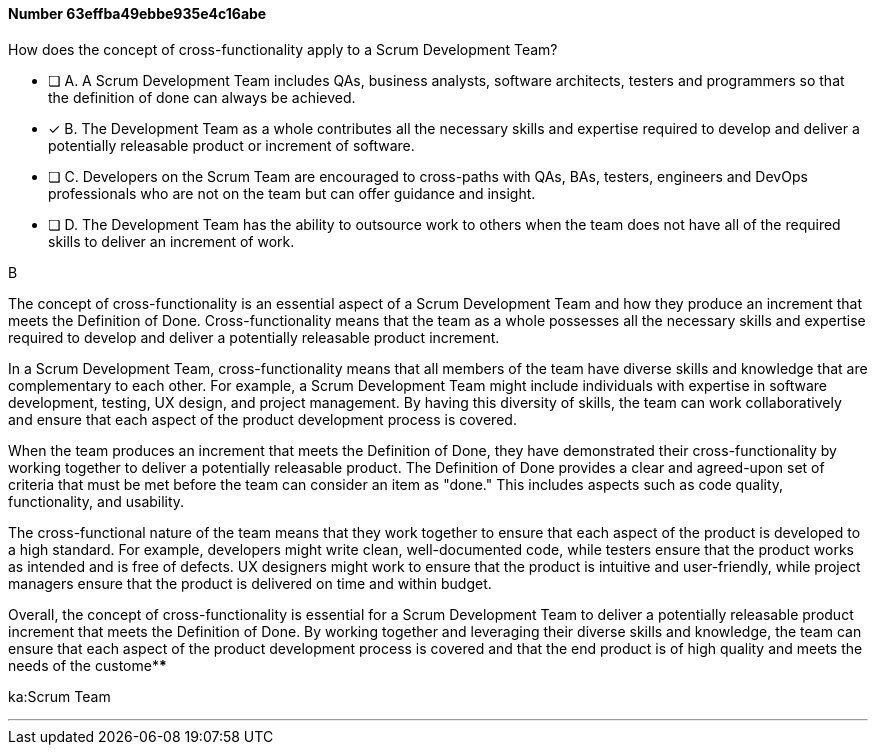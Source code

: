 
[.question]
==== Number 63effba49ebbe935e4c16abe

****

[.query]
How does the concept of cross-functionality apply to a Scrum Development Team?

[.list]
* [ ] A. A Scrum Development Team includes QAs, business analysts, software architects, testers and programmers so that the definition of done can always be achieved.
* [*] B. The Development Team as a whole contributes all the necessary skills and expertise required to develop and deliver a potentially releasable product or increment of software.
* [ ] C. Developers on the Scrum Team are encouraged to cross-paths with QAs, BAs, testers, engineers and DevOps professionals who are not on the team but can offer guidance and insight.
* [ ] D. The Development Team has the ability to outsource work to others when the team does not have all of the required skills to deliver an increment of work.
****

[.answer]
B

[.explanation]
The concept of cross-functionality is an essential aspect of a Scrum Development Team and how they produce an increment that meets the Definition of Done. Cross-functionality means that the team as a whole possesses all the necessary skills and expertise required to develop and deliver a potentially releasable product increment.

In a Scrum Development Team, cross-functionality means that all members of the team have diverse skills and knowledge that are complementary to each other. For example, a Scrum Development Team might include individuals with expertise in software development, testing, UX design, and project management. By having this diversity of skills, the team can work collaboratively and ensure that each aspect of the product development process is covered.

When the team produces an increment that meets the Definition of Done, they have demonstrated their cross-functionality by working together to deliver a potentially releasable product. The Definition of Done provides a clear and agreed-upon set of criteria that must be met before the team can consider an item as "done." This includes aspects such as code quality, functionality, and usability.

The cross-functional nature of the team means that they work together to ensure that each aspect of the product is developed to a high standard. For example, developers might write clean, well-documented code, while testers ensure that the product works as intended and is free of defects. UX designers might work to ensure that the product is intuitive and user-friendly, while project managers ensure that the product is delivered on time and within budget.

Overall, the concept of cross-functionality is essential for a Scrum Development Team to deliver a potentially releasable product increment that meets the Definition of Done. By working together and leveraging their diverse skills and knowledge, the team can ensure that each aspect of the product development process is covered and that the end product is of high quality and meets the needs of the custome****

[.ka]
ka:Scrum Team

'''

